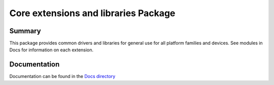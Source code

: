 ============================================================
Core extensions and libraries Package
============================================================

Summary
=======
This package provides common drivers and libraries for general use for all
platform families and devices.  See modules in Docs for information on
each extension.

Documentation
=============
Documentation can be found in the `Docs directory <./Docs>`_
